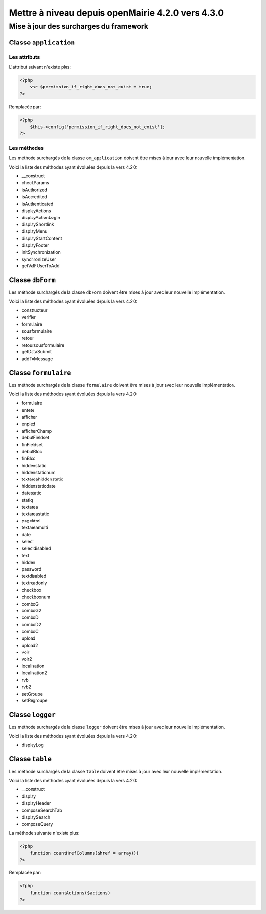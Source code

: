 ==================================================
Mettre à niveau depuis openMairie 4.2.0 vers 4.3.0
==================================================

Mise à jour des surcharges du framework
=======================================

Classe ``application``
----------------------

Les attributs
.............

L'attribut suivant n'existe plus:

.. code-block:: php

   <?php
       var $permission_if_right_does_not_exist = true;
   ?>

Remplacée par:

.. code-block:: php

   <?php
       $this->config['permission_if_right_does_not_exist'];
   ?>

Les méthodes
............

Les méthode surchargés de la classe ``om_application`` doivent être mises à jour
avec leur nouvelle implémentation.

Voici la liste des méthodes ayant évoluées depuis la vers 4.2.0:

- __construct
- checkParams
- isAuthorized
- isAccredited
- isAuthenticated
- displayActions
- displayActionLogin
- displayShortlink
- displayMenu
- displayStartContent
- displayFooter
- initSynchronization
- synchronizeUser
- getValFUserToAdd

Classe ``dbForm``
-----------------

Les méthode surchargés de la classe ``dbForm`` doivent être mises à jour avec
leur nouvelle implémentation.

Voici la liste des méthodes ayant évoluées depuis la vers 4.2.0:

- constructeur
- verifier
- formulaire
- sousformulaire
- retour
- retoursousformulaire
- getDataSubmit
- addToMessage

Classe ``formulaire``
---------------------

Les méthode surchargés de la classe ``formulaire`` doivent être mises à jour
avec leur nouvelle implémentation.

Voici la liste des méthodes ayant évoluées depuis la vers 4.2.0:

- formulaire
- entete
- afficher
- enpied
- afficherChamp
- debutFieldset
- finFieldset
- debutBloc
- finBloc
- hiddenstatic
- hiddenstaticnum
- textareahiddenstatic
- hiddenstaticdate
- datestatic
- statiq
- textarea
- textareastatic
- pagehtml
- textareamulti
- date
- select
- selectdisabled
- text
- hidden
- password
- textdisabled
- textreadonly
- checkbox
- checkboxnum
- comboG
- comboG2
- comboD
- comboD2
- comboC
- upload
- upload2
- voir
- voir2
- localisation
- localisation2
- rvb
- rvb2
- setGroupe
- setRegroupe

Classe ``logger``
-----------------

Les méthode surchargés de la classe ``logger`` doivent être mises à jour avec
leur nouvelle implémentation.

Voici la liste des méthodes ayant évoluées depuis la vers 4.2.0:

- displayLog

Classe ``table``
-----------------

Les méthode surchargés de la classe ``table`` doivent être mises à jour avec
leur nouvelle implémentation.

Voici la liste des méthodes ayant évoluées depuis la vers 4.2.0:

- __construct
- display
- displayHeader
- composeSearchTab
- displaySearch
- composeQuery

La méthode suivante n'existe plus:  

.. code-block:: php

   <?php
       function countHrefColumns($href = array())
   ?>

Remplacée par:

.. code-block:: php

   <?php
       function countActions($actions)
   ?>
